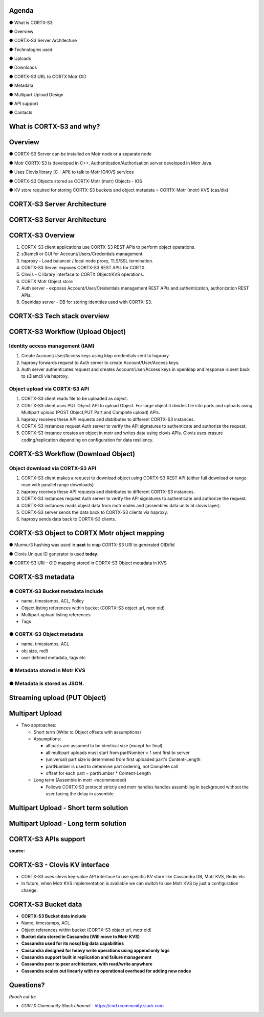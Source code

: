 .. vim: syntax=rst

|image0|

==========
**Agenda**
==========

● What is CORTX-S3

● Overview

● CORTX-S3 Server Architecture

● Technologies used

● Uploads

● Downloads

● CORTX-S3 URL to CORTX Motr OID

● Metadata

● Multipart Upload Design

● API support

● Contacts

   
============================
**What** is CORTX-S3 **and why?**
============================


|image2|
 

=============
**Overview**
=============

● CORTX-S3 Server can be installed on Motr node or a separate node

● Motr CORTX-S3 is developed in C++, Authentication/Authorisation server developed in Motr Java.

● Uses Clovis library (C - API) to talk to Motr IO/KVS services

● CORTX-S3 Objects stored as CORTX-Motr (motr) Objects - IOS

● KV store required for storing CORTX-S3 buckets and object metadata = CORTX-Motr (motr) KVS (cas/dix)

..

===========================
**CORTX-S3 Server Architecture**
===========================

|image4|


..
 
===========================
**CORTX-S3 Server Architecture**
===========================

|image5|

===================
**CORTX-S3 Overview**
===================

|image6|

1. CORTX-S3 client applications use CORTX-S3 REST APls to perform object operations.

2. s3iamcli or GUI for Account/Users/Credentials management.

3. haproxy - Load balancer / local node proxy, TLS/SSL termination.

4. CORTX-S3 Server exposes CORTX-S3 REST APIs for CORTX.

5. Clovis - C library interface to CORTX Object/KVS operations.

6. CORTX Motr Object store

7. Auth server - exposes Account/User/Credentials management REST APls and authentication, authorization REST APls.

8. Openldap server - DB for storing identities used with CORTX-S3.


===========================
**CORTX-S3 Tech stack overview**
===========================


|image7|


==================================
**CORTX-S3 Workflow (Upload Object)**
==================================


|image8|


**Identity access management (IAM)**
####################################

1. Create Account/User/Access keys using ldap credentials sent to haproxy.

2. haproxy forwards request to Auth server to create Account/User/Access keys.

3. Auth server authenticates request and creates Account/User/Access keys in openldap and response is sent back to s3iamcli via haproxy.


**Object upload via CORTX-S3 API**
############################

1. CORTX-S3 client reads file to be uploaded as object.

2. CORTX-S3 client uses PUT Object API to upload Object. For large object it divides file into parts and uploads using Multipart upload (POST Object,PUT Part and Complete upload) APIs.

3. haproxy receives these API requests and distributes to different CORTX-S3 instances.

4. CORTX-S3 instances request Auth server to verify the API signatures to authenticate and authorize the request.

5. CORTX-S3 instance creates an object in motr and writes data using clovis APIs. Clovis uses erasure coding/replication depending on configuration for data resiliency.


==================================
**CORTX-S3 Workflow (Download Object)**
==================================


|image9|



**Object download via CORTX-S3 API**
###############################


1. CORTX-S3 client makes a request to download object using CORTX-S3 REST API (either full download or range read with parallel range downloads)

2. haproxy receives these API requests and distributes to different CORTX-S3 instances.

3. CORTX-S3 instances request Auth server to verify the API signatures to authenticate and authorize the request.

4. CORTX-S3 instances reads object data from motr nodes and (assembles data units at clovis layer).

5. CORTX-S3 server sends the data back to CORTX-S3 clients via haproxy.

6. haproxy sends data back to CORTX-S3 clients.


=========================================
**CORTX-S3 Object to CORTX Motr object mapping**
=========================================


|image10|


● Murmur3 hashing was used in **past** to map CORTX-S3 URI to generated OID/fid

● Clovis Unique ID generator is used **today**.

● CORTX-S3 URI – OID mapping stored in CORTX-S3 Object metadata in KVS


================
**CORTX-S3 metadata**
================

**● CORTX-S3 Bucket metadata include**
#################################

* name, timestamps, ACL, Policy

* Object listing references within bucket (CORTX-S3 object url, motr oid)

* Multipart upload listing references 

* Tags

**● CORTX-S3 Object metadata**
#########################

* name, timestamps, ACL

* obj size, md5

* user defined metadata, tags etc

**● Metadata stored in Motr KVS**
##################################

**● Metadata is stored as JSON.**
##################################

==================================
**Streaming upload (PUT Object)**
==================================

|image12|


=====================
**Multipart Upload**
=====================


-  Two approaches:

   -  Short term (Write to Object offsets with assumptions)

   -  Assumptions:

      -  all parts are assumed to be identical size (except for final)

      -  all multipart uploads must start from partNumber = 1 sent first
         to server

      -  (universal) part size is determined from first uploaded part's
         Content-Length

      -  partNumber is used to determine part ordering, not Complete
         call

      -  offset for each part = partNumber \* Content-Length

   -  Long term (Assemble in motr -recommended)

      -  Follows CORTX-S3 protocol strictly and motr handles handles
         assembling in background without the user facing the delay in
         assemble.


===============================================
**Multipart Upload - Short term solution**
===============================================


|image14|


============================================
**Multipart Upload - Long term solution**
============================================


|image15|


=====================
**CORTX-S3 APls support**
=====================


**source:**


|image16|


=============================
**CORTX-S3 - Clovis KV interface**
=============================

* CORTX-S3 uses clevis key-value API interface to use specific KV store like Cassandra DB, Motr KVS, Redis etc.

* In future, when Motr KVS implementation is available we can switch to use Motr KVS by just a configuration change.


|image19|


===================
**CORTX-S3 Bucket data**
===================

* **CORTX-S3 Bucket data include**


* Name, timestamps, ACL

* Object references within bucket (CORTX-S3 object url, motr oid)
	
	

* **Bucket data stored in Cassandra (Will move to Motr KVS)**

* **Cassandra used for its nosql big data capabilities**

* **Cassandra designed for heavy write operations using append only logs**

* **Cassandra support built in replication and failure management**

* **Cassandra peer to peer architecture, with read/write anywhere**

* **Cassandra scales out linearly with no operational overhead for adding new nodes**


..


================
**Questions?**
================


*Reach out to:*


* *CORTX Community Slack channel* - `<https://cortxcommunity.slack.com>`_


|image18|


..

.. |image0| image:: images/1_EOS_S3_Server_Overview.png
.. :width: 7.6002in
.. :height: 5.3680in
.. |image2| image:: images/2_What_is_S3_and_why.png
   
.. |image4| image:: images/3_S3_Server_Architecture.jpeg
   
.. |image5| image:: images/4_S3_Server_Architecture_detail.png

.. |image6| image:: images/5_S3_Overview.png

.. |image7| image:: images/6_S3_Tech_Stack_Overview.png

.. |image8| image:: images/7_S3_Workflow_(Upload_Object).png

.. |image9| image:: images/8_S3_Workflow_(Download_Object).png

.. |image10| image:: images/9_S3_Object_to_EOS_Core_Mapping.png

.. |image12| image:: images/10_Streaming_Upload_(PUT_Object).png

.. |image14| image:: images/11_Multipart_Upload_Short_Term_Solution.png

.. |image15| image:: images/12_Multipart_Upload_Long_Term_Solution.png

.. |image16| image:: images/13_S3_APIs_Support.png

.. |image18| image:: images/14_Thank_You.png
.. :width: 7.6002in
.. :height: 5.3680in
.. |image19| image:: images/15_S3_Clovis_KV_Interface.png
